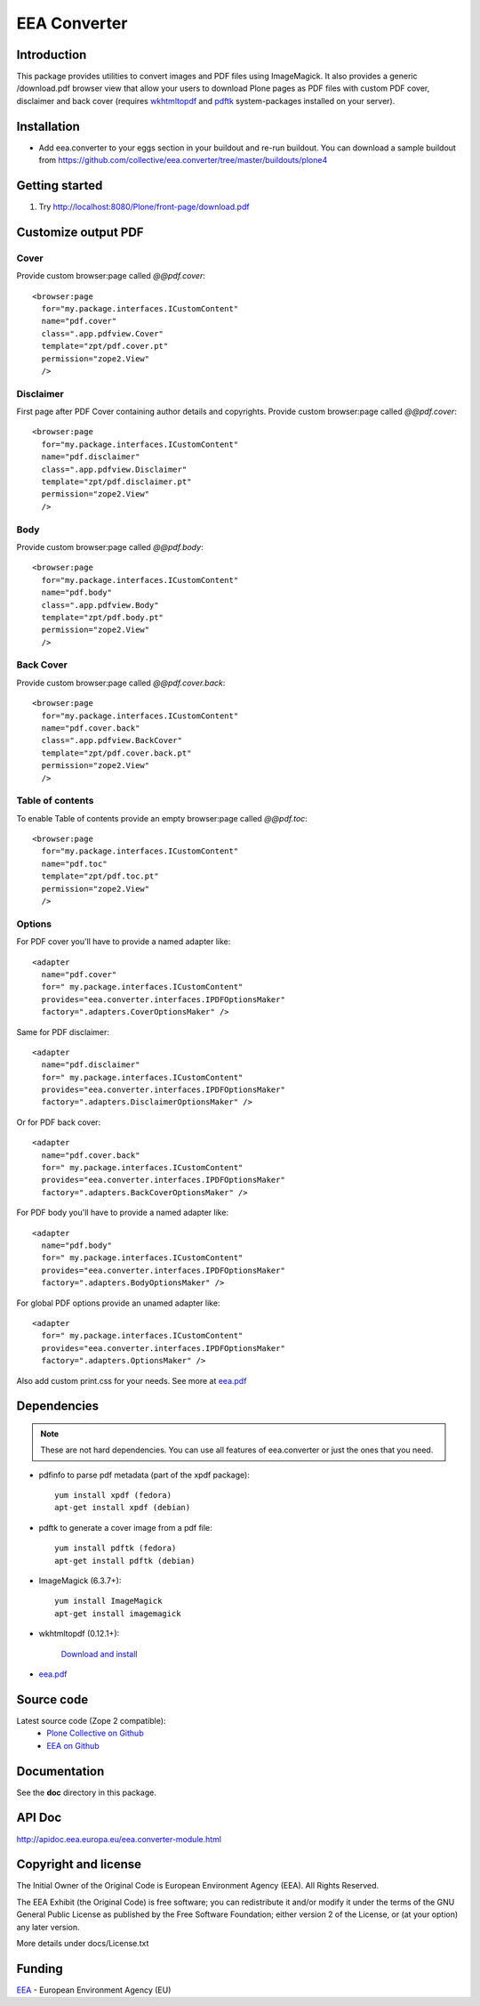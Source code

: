=============
EEA Converter
=============
.. image:: http://ci.eionet.europa.eu/job/eea.converter-www/badge/icon
  :target: http://ci.eionet.europa.eu/job/eea.converter-www/lastBuild
.. image:: http://ci.eionet.europa.eu/job/eea.converter-plone4/badge/icon
  :target: http://ci.eionet.europa.eu/job/eea.converter-plone4/lastBuild
.. image:: http://ci.eionet.europa.eu/job/eea.converter-zope/badge/icon
  :target: http://ci.eionet.europa.eu/job/eea.converter-zope/lastBuild

Introduction
============
This package provides utilities to convert images and PDF files
using ImageMagick. It also provides a generic /download.pdf browser view that
allow your users to download Plone pages as PDF files with custom PDF cover,
disclaimer and back cover (requires `wkhtmltopdf`_ and `pdftk`_ system-packages
installed on your server).

Installation
============

- Add eea.converter to your eggs section in your buildout and re-run buildout.
  You can download a sample buildout from
  https://github.com/collective/eea.converter/tree/master/buildouts/plone4

Getting started
===============

1. Try http://localhost:8080/Plone/front-page/download.pdf


Customize output PDF
====================

Cover
-----
Provide custom browser:page called *@@pdf.cover*::

  <browser:page
    for="my.package.interfaces.ICustomContent"
    name="pdf.cover"
    class=".app.pdfview.Cover"
    template="zpt/pdf.cover.pt"
    permission="zope2.View"
    />

Disclaimer
----------
First page after PDF Cover containing author details and copyrights.
Provide custom browser:page called *@@pdf.cover*::

  <browser:page
    for="my.package.interfaces.ICustomContent"
    name="pdf.disclaimer"
    class=".app.pdfview.Disclaimer"
    template="zpt/pdf.disclaimer.pt"
    permission="zope2.View"
    />

Body
----
Provide custom browser:page called *@@pdf.body*::

  <browser:page
    for="my.package.interfaces.ICustomContent"
    name="pdf.body"
    class=".app.pdfview.Body"
    template="zpt/pdf.body.pt"
    permission="zope2.View"
    />

Back Cover
----------
Provide custom browser:page called *@@pdf.cover.back*::

  <browser:page
    for="my.package.interfaces.ICustomContent"
    name="pdf.cover.back"
    class=".app.pdfview.BackCover"
    template="zpt/pdf.cover.back.pt"
    permission="zope2.View"
    />

Table of contents
-----------------
To enable Table of contents provide an empty browser:page called *@@pdf.toc*::

  <browser:page
    for="my.package.interfaces.ICustomContent"
    name="pdf.toc"
    template="zpt/pdf.toc.pt"
    permission="zope2.View"
    />

Options
-------

For PDF cover you'll have to provide a named adapter like::

  <adapter
    name="pdf.cover"
    for=" my.package.interfaces.ICustomContent"
    provides="eea.converter.interfaces.IPDFOptionsMaker"
    factory=".adapters.CoverOptionsMaker" />

Same for PDF disclaimer::

  <adapter
    name="pdf.disclaimer"
    for=" my.package.interfaces.ICustomContent"
    provides="eea.converter.interfaces.IPDFOptionsMaker"
    factory=".adapters.DisclaimerOptionsMaker" />

Or for PDF back cover::

  <adapter
    name="pdf.cover.back"
    for=" my.package.interfaces.ICustomContent"
    provides="eea.converter.interfaces.IPDFOptionsMaker"
    factory=".adapters.BackCoverOptionsMaker" />

For PDF body you'll have to provide a named adapter like::

  <adapter
    name="pdf.body"
    for=" my.package.interfaces.ICustomContent"
    provides="eea.converter.interfaces.IPDFOptionsMaker"
    factory=".adapters.BodyOptionsMaker" />

For global PDF options provide an unamed adapter like::

  <adapter
    for=" my.package.interfaces.ICustomContent"
    provides="eea.converter.interfaces.IPDFOptionsMaker"
    factory=".adapters.OptionsMaker" />

Also add custom print.css for your needs. See more at `eea.pdf`_

Dependencies
============

.. note ::

  These are not hard dependencies. You can use all features of eea.converter or
  just the ones that you need.

.. _pdfinfo:

* pdfinfo to parse pdf metadata (part of the xpdf package)::

    yum install xpdf (fedora)
    apt-get install xpdf (debian)

.. _pdftk:

* pdftk to generate a cover image from a pdf file::

    yum install pdftk (fedora)
    apt-get install pdftk (debian)

.. _imagemagick:

* ImageMagick (6.3.7+)::

    yum install ImageMagick
    apt-get install imagemagick

.. _wkhtmltopdf:

* wkhtmltopdf (0.12.1+):

    `Download and install <http://wkhtmltopdf.org/downloads.html>`_

* `eea.pdf`_


Source code
===========

Latest source code (Zope 2 compatible):
  - `Plone Collective on Github <https://github.com/collective/eea.converter>`_
  - `EEA on Github <https://github.com/eea/eea.converter>`_


Documentation
=============

See the **doc** directory in this package.


API Doc
=======

http://apidoc.eea.europa.eu/eea.converter-module.html

Copyright and license
=====================
The Initial Owner of the Original Code is European Environment Agency (EEA).
All Rights Reserved.

The EEA Exhibit (the Original Code) is free software;
you can redistribute it and/or modify it under the terms of the GNU
General Public License as published by the Free Software Foundation;
either version 2 of the License, or (at your option) any later
version.

More details under docs/License.txt


Funding
=======

EEA_ - European Environment Agency (EU)

.. _EEA: http://www.eea.europa.eu/
.. _`plone.recipe.zope2instance`: http://pypi.python.org/pypi/plone.recipe.zope2instance
.. _`zc.buildout`: http://pypi.python.org/pypi/zc.buildout
.. _`eea.googlecharts`: http://eea.github.com/docs/eea.googlecharts
.. _`eea.pdf`: http://eea.github.com/docs/eea.pdf
